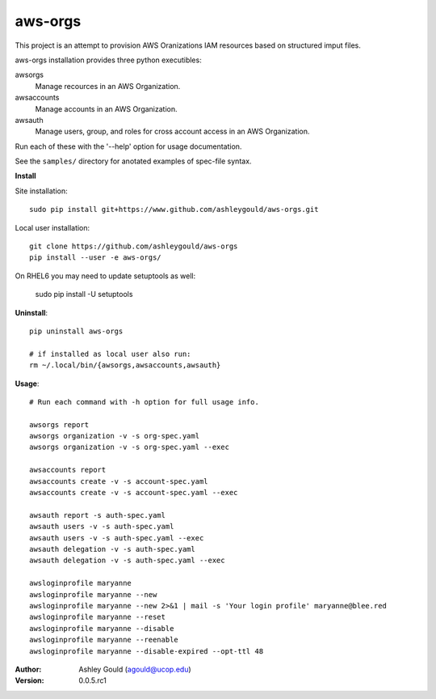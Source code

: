 ========
aws-orgs
========

This project is an attempt to provision AWS Oranizations IAM resources
based on structured imput files.

aws-orgs installation provides three python executibles:  

awsorgs
  Manage recources in an AWS Organization.

awsaccounts
  Manage accounts in an AWS Organization.

awsauth
  Manage users, group, and roles for cross account access in an 
  AWS Organization.



Run each of these with the '--help' option for usage documentation.

See the ``samples/`` directory for anotated examples of spec-file syntax.


**Install**

Site installation::

  sudo pip install git+https://www.github.com/ashleygould/aws-orgs.git 

Local user installation::

  git clone https://github.com/ashleygould/aws-orgs
  pip install --user -e aws-orgs/

On RHEL6 you may need to update setuptools as well:

  sudo pip install -U setuptools



**Uninstall**::

  pip uninstall aws-orgs

  # if installed as local user also run:
  rm ~/.local/bin/{awsorgs,awsaccounts,awsauth}


**Usage**::

  # Run each command with -h option for full usage info.

  awsorgs report
  awsorgs organization -v -s org-spec.yaml 
  awsorgs organization -v -s org-spec.yaml --exec

  awsaccounts report
  awsaccounts create -v -s account-spec.yaml
  awsaccounts create -v -s account-spec.yaml --exec

  awsauth report -s auth-spec.yaml 
  awsauth users -v -s auth-spec.yaml
  awsauth users -v -s auth-spec.yaml --exec
  awsauth delegation -v -s auth-spec.yaml
  awsauth delegation -v -s auth-spec.yaml --exec

  awsloginprofile maryanne
  awsloginprofile maryanne --new
  awsloginprofile maryanne --new 2>&1 | mail -s 'Your login profile' maryanne@blee.red
  awsloginprofile maryanne --reset
  awsloginprofile maryanne --disable
  awsloginprofile maryanne --reenable
  awsloginprofile maryanne --disable-expired --opt-ttl 48



:Author:
    Ashley Gould (agould@ucop.edu)

:Version: 0.0.5.rc1

